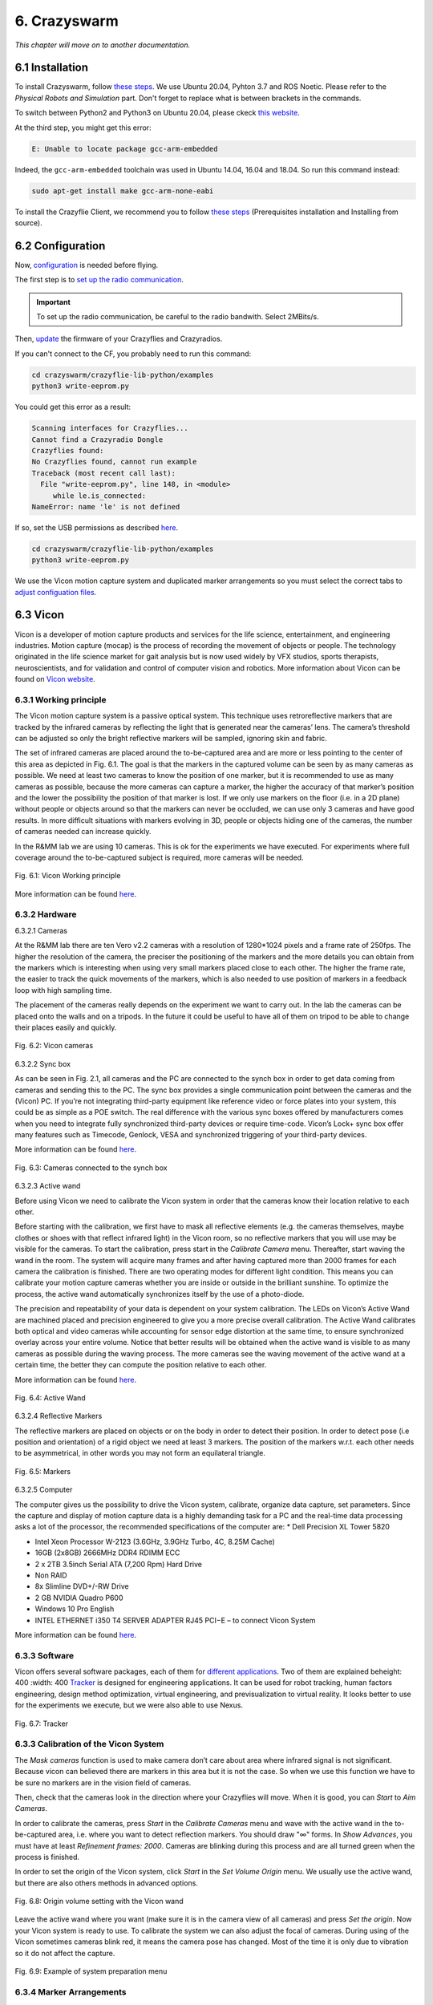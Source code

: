 6. Crazyswarm
=============

.. role:: raw-html(raw)
    :format: html

*This chapter will move on to another documentation.*

6.1 Installation
----------------

To install Crazyswarm, follow `these steps <https://crazyswarm.readthedocs.io/en/latest/installation.html>`__. We use Ubuntu 20.04, Pyhton 3.7 and ROS Noetic.
Please refer to the *Physical Robots and Simulation* part. Don't forget to replace what is between brackets in the commands.

To switch between Python2 and Python3 on Ubuntu 20.04, please ckeck `this website <https://www.fosslinux.com/39384/switching-between-python-2-and-3-versions-on-ubuntu-20-04.htm>`__.

At the third step, you might get this error: 

.. code-block:: shell

    E: Unable to locate package gcc-arm-embedded
    
Indeed, the ``gcc-arm-embedded`` toolchain was used in Ubuntu 14.04, 16.04 and 18.04. So run this command instead:

.. code-block:: shell

   sudo apt-get install make gcc-arm-none-eabi

To install the Crazyflie Client, we recommend you to follow `these steps <https://www.bitcraze.io/documentation/repository/crazyflie-clients-python/master/installation/install/>`__
(Prerequisites installation and Installing from source).

6.2 Configuration
-----------------

Now, `configuration <https://crazyswarm.readthedocs.io/en/latest/configuration.html#configuration>`__ is needed before flying.

The first step is to `set up the radio communication <https://crazyswarm.readthedocs.io/en/latest/configuration.html#set-up-radio-communication>`__.

.. important::

   To set up the radio communication, be careful to the radio bandwith. Select 2MBits/s.

Then, `update <https://crazyswarm.readthedocs.io/en/latest/configuration.html#update-firmware>`__ the firmware of your Crazyflies and Crazyradios.

If you can't connect to the CF, you probably need to run this command:

.. code-block:: shell

    cd crazyswarm/crazyflie-lib-python/examples
    python3 write-eeprom.py

You could get this error as a result:

.. code-block:: shell

    Scanning interfaces for Crazyflies...
    Cannot find a Crazyradio Dongle
    Crazyflies found:
    No Crazyflies found, cannot run example
    Traceback (most recent call last):
      File "write-eeprom.py", line 148, in <module>
         while le.is_connected:
    NameError: name 'le' is not defined

If so, set the USB permissions as described `here <https://www.bitcraze.io/documentation/repository/crazyflie-lib-python/master/installation/usb_permissions/>`__.

.. code-block:: shell

    cd crazyswarm/crazyflie-lib-python/examples
    python3 write-eeprom.py

We use the Vicon motion capture system and duplicated marker arrangements so you must select the correct tabs to `adjust configuation files <https://crazyswarm.readthedocs.io/en/latest/configuration.html#adjust-configuration-files>`__.

6.3 Vicon
---------

Vicon is a developer of motion capture products and services for the life science, entertainment, and engineering industries. Motion capture (mocap) is the
process of recording the movement of objects or people. The technology originated in the life science market for gait analysis but is now used widely by VFX
studios, sports therapists, neuroscientists, and for validation and control of computer vision and robotics.
More information about Vicon can be found on `Vicon website <https://www.vicon.com>`__.

6.3.1 Working principle
^^^^^^^^^^^^^^^^^^^^^^^

The Vicon motion capture system is a passive optical system. This technique uses retroreflective markers that are tracked by the infrared cameras by reflecting
the light that is generated near the cameras’ lens. The camera’s threshold can be adjusted so only the bright reflective markers will be sampled, ignoring
skin and fabric.

The set of infrared cameras are placed around the to-be-captured area and are more or less pointing to the center of this area as depicted in Fig. 6.1. The
goal is that the markers in the captured volume can be seen by as many cameras as possible. We need at least two cameras to know the position of one marker,
but it is recommended to use as many cameras as possible, because the more cameras can capture a marker, the higher the accuracy of that marker’s position and
the lower the possibility the position of that marker is lost. If we only use markers on the floor (i.e. in a 2D plane) without people or objects around so
that the markers can never be occluded, we can use only 3 cameras and have good results. In more difficult situations with markers evolving in 3D, people or
objects hiding one of the cameras, the number of cameras needed can increase quickly.

In the R&MM lab we are using 10 cameras. This is ok for the experiments we have executed. For experiments where full coverage around the to-be-captured subject
is required, more cameras will be needed.

.. figure:: _static/Vicon_working_principle.png
   :alt: alternate text
   :align: center

   Fig. 6.1: Vicon Working principle

More information can be found `here <https://www.vicon.com/what-is-motion-capture>`__.

6.3.2 Hardware
^^^^^^^^^^^^^^

6.3.2.1 Cameras

At the R&MM lab there are ten Vero v2.2 cameras with a resolution of 1280*1024 pixels and a frame rate of 250fps. The higher the resolution of the camera, the
preciser the positioning of the markers and the more details you can obtain from the markers which is interesting when using very small markers placed close to
each other. The higher the frame rate, the easier to track the quick movements of the markers, which is also needed to use position of markers in a feedback
loop with high sampling time.

The placement of the cameras really depends on the experiment we want to carry out. In the lab the cameras can be placed onto the walls and on a tripods. In
the future it could be useful to have all of them on tripod to be able to change their places easily and quickly.

.. figure:: _static/Vicon_cameras.png
   :alt: alternate text
   :align: center

   Fig. 6.2: Vicon cameras

6.3.2.2 Sync box

As can be seen in Fig. 2.1, all cameras and the PC are connected to the synch box in order to get data coming from cameras and sending this to the PC. The sync
box provides a single communication point between the cameras and the (Vicon) PC. If you’re not integrating third-party equipment like reference video or force
plates into your system, this could be as simple as a POE switch. The real difference with the various sync boxes offered by manufacturers comes when you need
to integrate fully synchronized third-party devices or require time-code. Vicon’s Lock+ sync box offer many features such as Timecode, Genlock, VESA and
synchronized triggering of your third-party devices.

More information can be found `here <https://www.vicon.com/products/vicon-devices/lock-sync-box>`__.

.. figure:: _static/Sync_box.png
   :alt: alternate text
   :align: center

   Fig. 6.3: Cameras connected to the synch box

6.3.2.3 Active wand

Before using Vicon we need to calibrate the Vicon system in order that the cameras know their location relative to each other.

Before starting with the calibration, we first have to mask all reflective elements (e.g. the cameras themselves, maybe clothes or shoes with that reflect
infrared light) in the Vicon room, so no reflective markers that you will use may be visible for the cameras. To start the calibration, press start in the
*Calibrate Camera* menu. Thereafter, start waving the wand in the room. The system will acquire many frames and after having captured more than 2000 frames for
each camera the calibration is finished. There are two operating modes for different light condition. This means you can calibrate your motion capture cameras
whether you are inside or outside in the brilliant sunshine. To optimize the process, the active wand automatically synchronizes itself by the use of a
photo-diode.

The precision and repeatability of your data is dependent on your system calibration. The LEDs on Vicon’s Active Wand are machined placed and precision
engineered to give you a more precise overall calibration. The Active Wand calibrates both optical and video cameras while accounting for sensor edge
distortion at the same time, to ensure synchronized overlay across your entire volume. Notice that better results will be obtained when the active wand is
visible to as many cameras as possible during the waving process. The more cameras see the waving movement of the active wand at a certain time, the better
they can compute the position relative to each other.

More information can be found `here <https://www.vicon.com/products/vicon-devices/calibration>`__.

.. figure:: _static/Active_wand.png
   :alt: alternate text
   :align: center

   Fig. 6.4: Active Wand

6.3.2.4 Reflective Markers

The reflective markers are placed on objects or on the body in order to detect their position. In order to detect pose (i.e position and orientation) of a
rigid object we need at least 3 markers. The position of the markers w.r.t. each other needs to be asymmetrical, in other words you may not form an equilateral
triangle.

.. figure:: _static/Markers.png
   :alt: alternate text
   :align: center

   Fig. 6.5: Markers

6.3.2.5 Computer

The computer gives us the possibility to drive the Vicon system, calibrate, organize data capture, set parameters. Since the capture and display of motion
capture data is a highly demanding task for a PC and the real-time data processing asks a lot of the processor, the recommended specifications of the computer
are:
* Dell Precision XL Tower 5820

* Intel Xeon Processor W-2123 (3.6GHz, 3.9GHz Turbo, 4C, 8.25M Cache)

* 16GB (2x8GB) 2666MHz DDR4 RDIMM ECC

* 2 x 2TB 3.5inch Serial ATA (7,200 Rpm) Hard Drive

* Non RAID

* 8x Slimline DVD+/-RW Drive

* 2 GB NVIDIA Quadro P600

* Windows 10 Pro English

* INTEL ETHERNET i350 T4 SERVER ADAPTER RJ45 PCI−E – to connect Vicon System

More information can be found `here <https://www.vicon.com/faqs/operating-systems-and-pc-specification/what-is-the-recommended-pc-specification-to-run-my-vicon-tracker-system>`__.

6.3.3 Software
^^^^^^^^^^^^^^

Vicon offers several software packages, each of them for `different applications <https://www.vicon.com/products/software>`__.
Two of them are explained beheight: 400
:width: 400
`Tracker <https://www.vicon.com/products/software/tracker>`__ is designed for engineering applications. It can be used for robot tracking, human factors
engineering, design method optimization, virtual engineering, and previsualization to virtual reality. It looks better to use for the experiments we execute,
but we were also able to use Nexus.

.. figure:: _static/Tracker.png
   :alt: alternate text
   :align: center

   Fig. 6.7: Tracker

6.3.3 Calibration of the Vicon System
^^^^^^^^^^^^^^^^^^^^^^^^^^^^^^^^^^^^^

The *Mask cameras* function is used to make camera don’t care about area where infrared signal is not significant. Because vicon can believed there are markers
in this area but it is not the case. So when we use this function we have to be sure no markers are in the vision field of cameras. 

Then, check that the cameras look in the direction where your Crazyflies will move. When it is good, you can *Start* to *Aim Cameras*.

In order to calibrate the cameras, press *Start* in the *Calibrate Cameras* menu and wave with the active wand in the to-be-captured area, i.e. where you want to
detect reflection markers. You should draw "∞" forms. In *Show Advances*, you must have at least *Refinement frames: 2000*. Cameras are blinking during this
process and are all turned green when the process is finished.

In order to set the origin of the Vicon system, click *Start* in the *Set Volume Origin* menu. We usually use the active wand, but there are also others methods in
advanced options.

.. figure:: _static/Set_volume_origin.png
   :alt: alternate text
   :align: center

   Fig. 6.8: Origin volume setting with the Vicon wand

Leave the active wand where you want (make sure it is in the camera view of all cameras) and press *Set the origin*. Now your Vicon system is
ready to use. To calibrate the system we can also adjust the focal of cameras.
During using of the Vicon sometimes cameras blink red, it means the camera pose has changed. Most of the time it is only due to vibration so it do not affect
the capture.

.. figure:: _static/System_preparation_menu.png
   :alt: alternate text
   :align: center

   Fig. 6.9: Example of system preparation menu
   
6.3.4 Marker Arrangements
^^^^^^^^^^^^^^^^^^^^^^^^^

6.3.5 Creating an object
^^^^^^^^^^^^^^^^^^^^^^^^

To create an object on Vicon Nexus, first create a subject like this:

.. figure:: _static/Create_subject.png
   :alt: alternate text
   :align: center

   Fig. 6.10: Creating a subject

Then create segments:

.. figure:: _static/Create_segments.png
   :alt: alternate text
   :align: center

   Fig. 6.11: Creating segments

Select the markers of the CF:

.. figure:: _static/Select_markers.png
   :alt: alternate text
   :align: center

   Fig. 6.12: Selecting markers

Then click on *create*:

.. figure:: _static/Create_object.png
   :alt: alternate text
   :align: center

   Fig. 6.13: Creating the object

Normally the object has been created and it looks like this:

.. figure:: _static/Object.png
   :alt: alternate text
   :align: center

   Fig. 6.14: Object
   
6.3.6 Get Vicon data on Ubuntu desktop
^^^^^^^^^^^^^^^^^^^^^^^^^^^^^^^^^^^^^^

6.3.6.1 Create an ethernet connection between your Linux computer and the Windows computer.

This is the global way to set an Ethernet connection. At the end of this section, you can follow a simpler way to do it but it is not available for 
all Ubuntu configuation.

1. On Windows
   
   1. Check current IP: start ``cmd`` to open a terminal and run ``ipconfig``
   2. Write down the current IP(s) to compare later
   
2. Attach the Ethernet cable to both machines so they are now physically connected to each other.

3. On Windows
   
   1. Get the new IP: start ``cmd`` to open a command prompt and run ``ipconfig``
   2. Comparing with your previously copied IPs, see which new IP appears, and copy it down. For example it may resemble: 169.254.123.101.
   
4. On Ubuntu
   
   1. Go to the network manager, for example click status bar network icon
   2. Edit Connections
   3. Choose Wired type
   4. Create a new wired connection, naming it something you will recognize such as ``Wired connection VUB``
   5. Under iPv4, use these settings
   
      1. Method: Manual. Otherwise default Automatic (DHCP) does not let you set an IP
      2. Address: 169.254.123.105. The point is to use same IP except for last segment to be on the same subnet so if one is a.b.c.101 then you should be a.b.c.105 for example
      3. Netmask: 255.255.0.0
      4. Gateway: leave blank

It is at this point, on Lubuntu for example there is weirdness where, when typing address numbers, values "disappear" when typing. Just keep typing and when you Save, it seems the values just appear.
   Save
   Now choose your new direct-ether network, for example status bar click it

On Ubuntu 20.04 for example, you can do that easily.

1. Attach the Ethernet cable between the two computers.
2. Go to the network manager 

6.3.6.2 Test

So now you should have, for example:

Windows: 169.254.123.101
Ubuntu: 169.254.123.105

You can test on an Ubuntu terminal the command:

.. code-block:: shell
   
   ping "Windows IP address"
   
On Windows you can test with:

.. code-block:: shell

   cmd
   ping "Ubuntu address"

It will return that if the connection is setted correctly :



6.3.6.3 Set the Vicon Bridge to make a wireless connection between Windows and Ubuntu computers.

